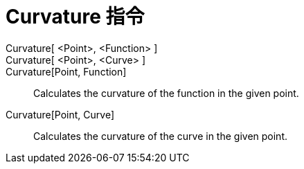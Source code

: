 = Curvature 指令
:page-en: commands/Curvature
ifdef::env-github[:imagesdir: /zh/modules/ROOT/assets/images]

Curvature[ <Point>, <Function> ]::
Curvature[ <Point>, <Curve> ]::
Curvature[Point, Function]::
  Calculates the curvature of the function in the given point.
Curvature[Point, Curve]::
  Calculates the curvature of the curve in the given point.
